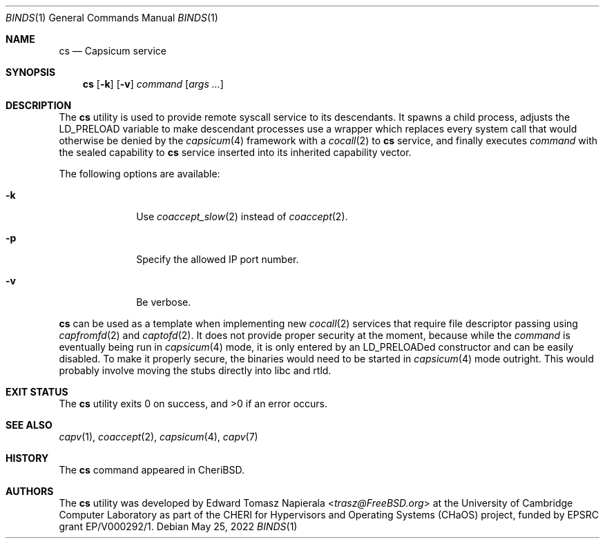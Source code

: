 .\"
.\" Copyright (c) 2022 Edward Tomasz Napierala <en322@cl.cam.ac.uk>
.\" All rights reserved.
.\"
.\" This software was developed by the University of Cambridge Computer
.\" Laboratory as part of the CHERI for Hypervisors and Operating Systems
.\" (CHaOS) project, funded by EPSRC grant EP/V000292/1.
.\"
.\" Redistribution and use in source and binary forms, with or without
.\" modification, are permitted provided that the following conditions
.\" are met:
.\" 1. Redistributions of source code must retain the above copyright
.\"    notice, this list of conditions and the following disclaimer.
.\" 2. Redistributions in binary form must reproduce the above copyright
.\"    notice, this list of conditions and the following disclaimer in the
.\"    documentation and/or other materials provided with the distribution.
.\"
.\" THIS SOFTWARE IS PROVIDED BY THE AUTHOR AND CONTRIBUTORS ``AS IS'' AND
.\" ANY EXPRESS OR IMPLIED WARRANTIES, INCLUDING, BUT NOT LIMITED TO, THE
.\" IMPLIED WARRANTIES OF MERCHANTABILITY AND FITNESS FOR A PARTICULAR PURPOSE
.\" ARE DISCLAIMED.  IN NO EVENT SHALL THE AUTHOR OR CONTRIBUTORS BE LIABLE
.\" FOR ANY DIRECT, INDIRECT, INCIDENTAL, SPECIAL, EXEMPLARY, OR CONSEQUENTIAL
.\" DAMAGES (INCLUDING, BUT NOT LIMITED TO, PROCUREMENT OF SUBSTITUTE GOODS
.\" OR SERVICES; LOSS OF USE, DATA, OR PROFITS; OR BUSINESS INTERRUPTION)
.\" HOWEVER CAUSED AND ON ANY THEORY OF LIABILITY, WHETHER IN CONTRACT, STRICT
.\" LIABILITY, OR TORT (INCLUDING NEGLIGENCE OR OTHERWISE) ARISING IN ANY WAY
.\" OUT OF THE USE OF THIS SOFTWARE, EVEN IF ADVISED OF THE POSSIBILITY OF
.\" SUCH DAMAGE.
.\"
.\" $FreeBSD$
.\"
.Dd May 25, 2022
.Dt BINDS 1
.Os
.Sh NAME
.Nm cs
.Nd Capsicum service
.Sh SYNOPSIS
.Nm
.Op Fl k
.Op Fl v
.Ar command Op Ar args ...
.Sh DESCRIPTION
The
.Nm
utility is used to provide remote syscall service
to its descendants.
It spawns a child process, adjusts the
.Ev LD_PRELOAD
variable to make descendant processes use a wrapper which replaces
every system call that would otherwise be denied by the
.Xr capsicum 4
framework with a
.Xr cocall 2
to
.Nm
service, and finally executes
.Ar command
with the sealed capability to
.Nm
service inserted into its inherited capability vector.
.Pp
The following options are available:
.Bl -tag -width ".Fl s time"
.It Fl k
Use
.Xr coaccept_slow 2
instead of
.Xr coaccept 2 .
.It Fl p
Specify the allowed IP port number.
.It Fl v
Be verbose.
.El
.Pp
.Nm
can be used as a template when implementing new
.Xr cocall 2
services that require file descriptor passing using
.Xr capfromfd 2
and
.Xr captofd 2 .
It does not provide proper security at the moment, because while the
.Ar command
is eventually being run in
.Xr capsicum 4
mode, it is only entered by an LD_PRELOADed constructor and can be easily
disabled.
To make it properly secure, the binaries would need to be started in
.Xr capsicum 4
mode outright.
This would probably involve moving the stubs directly into libc and rtld.
.Sh EXIT STATUS
The
.Nm
utility exits 0 on success, and >0 if an error occurs.
.Sh SEE ALSO
.Xr capv 1 ,
.Xr coaccept 2 ,
.Xr capsicum 4 ,
.Xr capv 7
.Sh HISTORY
The
.Nm
command appeared in
.Tn CheriBSD .
.Sh AUTHORS
.An -nosplit
The
.Nm
utility was developed by
.An Edward Tomasz Napierala Aq Mt trasz@FreeBSD.org
at the University of Cambridge Computer Laboratory as part of the CHERI
for Hypervisors and Operating Systems (CHaOS) project, funded by EPSRC
grant EP/V000292/1.
